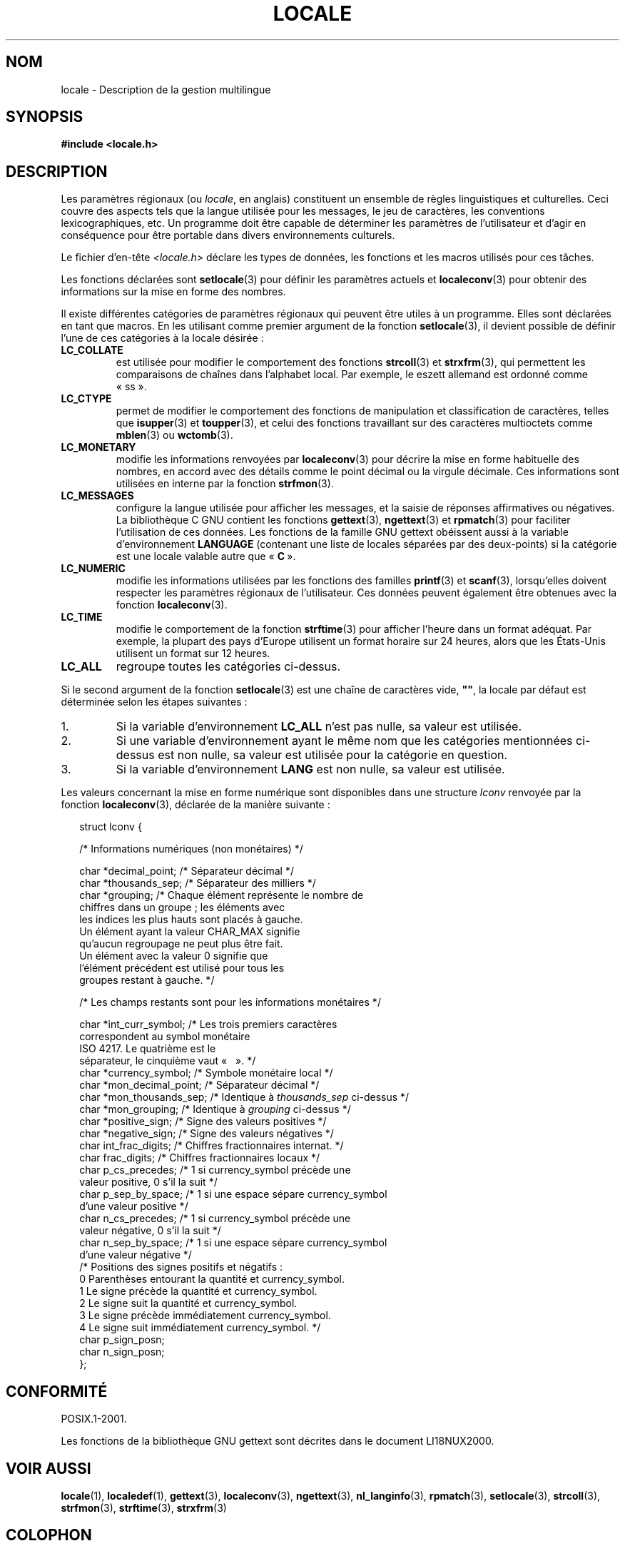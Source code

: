 .\" Copyright (c) 1993 by Thomas Koenig (ig25@rz.uni-karlsruhe.de)
.\"
.\" Permission is granted to make and distribute verbatim copies of this
.\" manual provided the copyright notice and this permission notice are
.\" preserved on all copies.
.\"
.\" Permission is granted to copy and distribute modified versions of this
.\" manual under the conditions for verbatim copying, provided that the
.\" entire resulting derived work is distributed under the terms of a
.\" permission notice identical to this one.
.\"
.\" Since the Linux kernel and libraries are constantly changing, this
.\" manual page may be incorrect or out-of-date.  The author(s) assume no
.\" responsibility for errors or omissions, or for damages resulting from
.\" the use of the information contained herein.  The author(s) may not
.\" have taken the same level of care in the production of this manual,
.\" which is licensed free of charge, as they might when working
.\" professionally.
.\"
.\" Formatted or processed versions of this manual, if unaccompanied by
.\" the source, must acknowledge the copyright and authors of this work.
.\"
.\" Modified Sat Jul 24 17:28:34 1993 by Rik Faith <faith@cs.unc.edu>
.\" Modified Sun Jun 01 17:16:34 1997 by Jochen Hein
.\"   <jochen.hein@delphi.central.de>
.\" Modified Thu Apr 25 00:43:19 2002 by Bruno Haible <bruno@clisp.org>
.\"
.\"*******************************************************************
.\"
.\" This file was generated with po4a. Translate the source file.
.\"
.\"*******************************************************************
.TH LOCALE 7 "5 décembre 2008" Linux "Manuel du programmeur Linux"
.SH NOM
locale \- Description de la gestion multilingue
.SH SYNOPSIS
.nf
\fB#include <locale.h>\fP
.fi
.SH DESCRIPTION
Les paramètres régionaux (ou \fIlocale\fP, en anglais) constituent un ensemble
de règles linguistiques et culturelles. Ceci couvre des aspects tels que la
langue utilisée pour les messages, le jeu de caractères, les conventions
lexicographiques, etc. Un programme doit être capable de déterminer les
paramètres de l'utilisateur et d'agir en conséquence pour être portable dans
divers environnements culturels.
.PP
Le fichier d'en\-tête \fI<locale.h>\fP déclare les types de données, les
fonctions et les macros utilisés pour ces tâches.
.PP
Les fonctions déclarées sont \fBsetlocale\fP(3) pour définir les paramètres
actuels et \fBlocaleconv\fP(3) pour obtenir des informations sur la mise en
forme des nombres.
.PP
Il existe différentes catégories de paramètres régionaux qui peuvent être
utiles à un programme. Elles sont déclarées en tant que macros. En les
utilisant comme premier argument de la fonction \fBsetlocale\fP(3), il devient
possible de définir l'une de ces catégories à la locale désirée\ :
.TP 
\fBLC_COLLATE\fP
est utilisée pour modifier le comportement des fonctions \fBstrcoll\fP(3) et
\fBstrxfrm\fP(3), qui permettent les comparaisons de chaînes dans l'alphabet
local. Par exemple, le eszett allemand est ordonné comme «\ ss\ ».
.TP 
\fBLC_CTYPE\fP
permet de modifier le comportement des fonctions de manipulation et
classification de caractères, telles que \fBisupper\fP(3) et \fBtoupper\fP(3), et
celui des fonctions travaillant sur des caractères multioctets comme
\fBmblen\fP(3) ou \fBwctomb\fP(3).
.TP 
\fBLC_MONETARY\fP
modifie les informations renvoyées par \fBlocaleconv\fP(3) pour décrire la mise
en forme habituelle des nombres, en accord avec des détails comme le point
décimal ou la virgule décimale. Ces informations sont utilisées en interne
par la fonction \fBstrfmon\fP(3).
.TP 
\fBLC_MESSAGES\fP
configure la langue utilisée pour afficher les messages, et la saisie de
réponses affirmatives ou négatives. La bibliothèque C GNU contient les
fonctions \fBgettext\fP(3), \fBngettext\fP(3) et \fBrpmatch\fP(3) pour faciliter
l'utilisation de ces données. Les fonctions de la famille GNU gettext
obéissent aussi à la variable d'environnement \fBLANGUAGE\fP (contenant une
liste de locales séparées par des deux\-points) si la catégorie est une
locale valable autre que «\ \fBC\fP\ ».
.TP 
\fBLC_NUMERIC\fP
modifie les informations utilisées par les fonctions des familles
\fBprintf\fP(3) et \fBscanf\fP(3), lorsqu'elles doivent respecter les paramètres
régionaux de l'utilisateur. Ces données peuvent également être obtenues avec
la fonction \fBlocaleconv\fP(3).
.TP 
\fBLC_TIME\fP
modifie le comportement de la fonction \fBstrftime\fP(3) pour afficher l'heure
dans un format adéquat. Par exemple, la plupart des pays d'Europe utilisent
un format horaire sur 24 heures, alors que les États\-Unis utilisent un
format sur 12 heures.
.TP 
\fBLC_ALL\fP
.\" FIXME glibc 2.2.2 added new non-standard locale categories:
.\" LC_ADDRESS, LC_IDENTIFICATION, LC_MEASUREMENT, LC_NAME,
.\" LC_PAPER, LC_TELEPHONE.  These need to be documented.
regroupe toutes les catégories ci\-dessus.
.PP
Si le second argument de la fonction \fBsetlocale\fP(3) est une chaîne de
caractères vide, \fB""\fP, la locale par défaut est déterminée selon les étapes
suivantes\ :
.IP 1.
Si la variable d'environnement \fBLC_ALL\fP n'est pas nulle, sa valeur est
utilisée.
.IP 2.
Si une variable d'environnement ayant le même nom que les catégories
mentionnées ci\-dessus est non nulle, sa valeur est utilisée pour la
catégorie en question.
.IP 3.
Si la variable d'environnement \fBLANG\fP est non nulle, sa valeur est
utilisée.
.PP
Les valeurs concernant la mise en forme numérique sont disponibles dans une
structure \fIlconv\fP renvoyée par la fonction \fBlocaleconv\fP(3), déclarée de la
manière suivante\ :
.in +2n
.nf

struct lconv {

    /* Informations numériques (non monétaires) */

    char *decimal_point;     /* Séparateur décimal */
    char *thousands_sep;     /* Séparateur des milliers */
    char *grouping; /* Chaque élément représente le nombre de
                       chiffres dans un groupe\ ; les éléments avec
                       les indices les plus hauts sont placés à gauche.
                       Un élément ayant la valeur CHAR_MAX signifie
                       qu'aucun regroupage ne peut plus être fait.
                       Un élément avec la valeur 0 signifie que
                       l'élément précédent est utilisé pour tous les
                       groupes restant à gauche. */

    /* Les champs restants sont pour les informations monétaires */

    char *int_curr_symbol;   /* Les trois premiers caractères
                                correspondent au symbol monétaire
                                ISO 4217. Le quatrième est le
                                séparateur, le cinquième vaut «\ \0\ ». */
    char *currency_symbol;   /* Symbole monétaire local */
    char *mon_decimal_point; /* Séparateur décimal */
    char *mon_thousands_sep; /* Identique à \fIthousands_sep\fP ci\-dessus */
    char *mon_grouping;      /* Identique à \fIgrouping\fP ci\-dessus */
    char *positive_sign;     /* Signe des valeurs positives */
    char *negative_sign;     /* Signe des valeurs négatives */
    char  int_frac_digits;   /* Chiffres fractionnaires internat. */
    char  frac_digits;       /* Chiffres fractionnaires locaux */
    char  p_cs_precedes;     /* 1 si currency_symbol précède une
                                valeur positive, 0 s'il la suit */
    char  p_sep_by_space;    /* 1 si une espace sépare currency_symbol
                                d'une valeur positive */
    char  n_cs_precedes;     /* 1 si currency_symbol précède une
                                valeur négative, 0 s'il la suit */
    char  n_sep_by_space;    /* 1 si une espace sépare currency_symbol
                                d'une valeur négative */
    /* Positions des signes positifs et négatifs\ :
       0 Parenthèses entourant la quantité et currency_symbol.
       1 Le signe précède la quantité et currency_symbol.
       2 Le signe suit la quantité et currency_symbol.
       3 Le signe précède immédiatement currency_symbol.
       4 Le signe suit immédiatement currency_symbol. */
    char  p_sign_posn;
    char  n_sign_posn;
};
.fi
.in
.SH CONFORMITÉ
POSIX.1\-2001.

Les fonctions de la bibliothèque GNU gettext sont décrites dans le document
LI18NUX2000.
.SH "VOIR AUSSI"
\fBlocale\fP(1), \fBlocaledef\fP(1), \fBgettext\fP(3), \fBlocaleconv\fP(3),
\fBngettext\fP(3), \fBnl_langinfo\fP(3), \fBrpmatch\fP(3), \fBsetlocale\fP(3),
\fBstrcoll\fP(3), \fBstrfmon\fP(3), \fBstrftime\fP(3), \fBstrxfrm\fP(3)
.SH COLOPHON
Cette page fait partie de la publication 3.23 du projet \fIman\-pages\fP
Linux. Une description du projet et des instructions pour signaler des
anomalies peuvent être trouvées à l'adresse
<URL:http://www.kernel.org/doc/man\-pages/>.
.SH TRADUCTION
Depuis 2010, cette traduction est maintenue à l'aide de l'outil
po4a <URL:http://po4a.alioth.debian.org/> par l'équipe de
traduction francophone au sein du projet perkamon
<URL:http://alioth.debian.org/projects/perkamon/>.
.PP
Christophe Blaess <URL:http://www.blaess.fr/christophe/> (1996-2003),
Alain Portal <URL:http://manpagesfr.free.fr/> (2003-2006).
Julien Cristau et l'équipe francophone de traduction de Debian\ (2006-2009).
.PP
Veuillez signaler toute erreur de traduction en écrivant à
<perkamon\-l10n\-fr@lists.alioth.debian.org>.
.PP
Vous pouvez toujours avoir accès à la version anglaise de ce document en
utilisant la commande
«\ \fBLC_ALL=C\ man\fR \fI<section>\fR\ \fI<page_de_man>\fR\ ».
